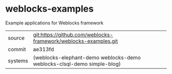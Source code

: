 * weblocks-examples

Example applications for Weblocks framework

|---------+-----------------------------------------------------------------|
| source  | git:https://github.com/weblocks-framework/weblocks-examples.git |
| commit  | ae313fd                                                         |
| systems | (weblocks-elephant-demo weblocks-demo weblocks-clsql-demo simple-blog) |
|---------+-----------------------------------------------------------------|
